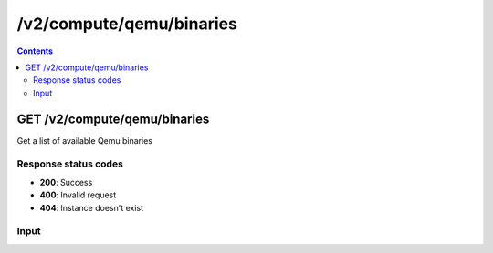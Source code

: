 /v2/compute/qemu/binaries
------------------------------------------------------------------------------------------------------------------------------------------

.. contents::

GET /v2/compute/qemu/binaries
~~~~~~~~~~~~~~~~~~~~~~~~~~~~~~~~~~~~~~~~~~~~~~~~~~~~~~~~~~~~~~~~~~~~~~~~~~~~~~~~~~~~~~~~~~~~~~~~~~~~~~~~~~~~~~~~~~~~~~~~~~~~~~~~~~~~~~~~~~~~~~~~~~~~~~~~~~~~~~
Get a list of available Qemu binaries

Response status codes
**********************
- **200**: Success
- **400**: Invalid request
- **404**: Instance doesn't exist

Input
*******
.. raw:: html

    <table>
    <tr>                 <th>Name</th>                 <th>Mandatory</th>                 <th>Type</th>                 <th>Description</th>                 </tr>
    <tr><td>archs</td>                    <td> </td>                     <td>array</td>                     <td>Architectures to filter binaries with</td>                     </tr>
    </table>

